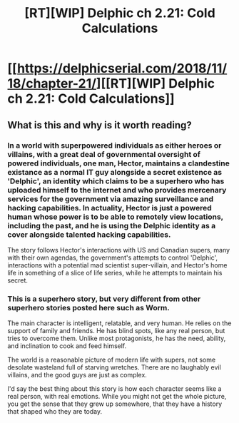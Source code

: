 #+TITLE: [RT][WIP] Delphic ch 2.21: Cold Calculations

* [[https://delphicserial.com/2018/11/18/chapter-21/][[RT][WIP] Delphic ch 2.21: Cold Calculations]]
:PROPERTIES:
:Author: 9adam4
:Score: 17
:DateUnix: 1542598547.0
:DateShort: 2018-Nov-19
:END:

** What is this and why is it worth reading?
:PROPERTIES:
:Author: HeartwarmingLies
:Score: 2
:DateUnix: 1542623897.0
:DateShort: 2018-Nov-19
:END:

*** In a world with superpowered individuals as either heroes or villains, with a great deal of governmental oversight of powered individuals, one man, Hector, maintains a clandestine existance as a normal IT guy alongside a secret existence as 'Delphic', an identity which claims to be a superhero who has uploaded himself to the internet and who provides mercenary services for the government via amazing surveillance and hacking capabilities. In actuality, Hector is just a powered human whose power is to be able to remotely view locations, including the past, and he is using the Delphic identity as a cover alongside talented hacking capabilities.

The story follows Hector's interactions with US and Canadian supers, many with their own agendas, the government's attempts to control 'Delphic', interactions with a potential mad scientist super-villain, and Hector's home life in something of a slice of life series, while he attempts to maintain his secret.
:PROPERTIES:
:Author: SeekingImmortality
:Score: 10
:DateUnix: 1542641287.0
:DateShort: 2018-Nov-19
:END:


*** This is a superhero story, but very different from other superhero stories posted here such as Worm.

The main character is intelligent, relatable, and very human. He relies on the support of family and friends. He has blind spots, like any real person, but tries to overcome them. Unlike most protagonists, he has the need, ability, and inclination to cook and feed himself.

The world is a reasonable picture of modern life with supers, not some desolate wasteland full of starving wretches. There are no laughably evil villains, and the good guys are just as complex.

I'd say the best thing about this story is how each character seems like a real person, with real emotions. While you might not get the whole picture, you get the sense that they grew up somewhere, that they have a history that shaped who they are today.
:PROPERTIES:
:Author: Dent7777
:Score: 4
:DateUnix: 1542651059.0
:DateShort: 2018-Nov-19
:END:
